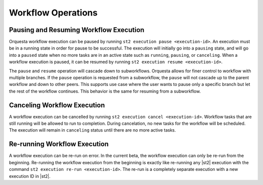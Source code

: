 Workflow Operations
===================

Pausing and Resuming Workflow Execution
---------------------------------------

Orquesta workflow execution can be paused by running ``st2 execution pause <execution-id>``. An
execution must be in a running state in order for pause to be successful. The execution will
initially go into a ``pausing`` state, and will go into a ``paused`` state when no more tasks are
in an active state such as ``running``, ``pausing``, or ``canceling``. When a workflow execution
is paused, it can be resumed by running ``st2 execution resume <execution-id>``.

The ``pause`` and ``resume`` operation will cascade down to subworkflows. Orquesta allows for
finer control to workflow with multiple branches. If the ``pause`` operation is requested from
a subworkflow, the ``pause`` will not cascade up to the parent workflow and down to other peers.
This supports use case where the user wants to pause only a specific branch but let the rest of
the workflow continues. This behavior is the same for resuming from a subworkflow.

Canceling Workflow Execution
----------------------------

A workflow execution can be cancelled by running ``st2 execution cancel <execution-id>``. Workflow
tasks that are still running will be allowed to run to completion. During cancelation, no new tasks
for the workflow will be scheduled. The execution will remain in ``canceling`` status until there
are no more active tasks.

Re-running Workflow Execution
-----------------------------

A workflow execution can be re-run on error. In the current beta, the workflow execution can only
be re-run from the beginning. Re-running the workflow execution from the beginning is exactly like
re-running any |st2| execution with the command ``st2 execution re-run <execution-id>``. The re-run
is a completely separate execution with a new execution ID in |st2|.
